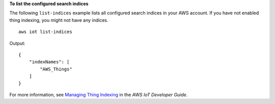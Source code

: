 **To list the configured search indices**

The following ``list-indices`` example lists all configured search indices in your AWS account. If you have not enabled thing indexing, you might not have any indices. ::

    aws iot list-indices

Output::

   {
       "indexNames": [
           "AWS_Things"
       ]
   }

For more information, see `Managing Thing Indexing <https://docs.aws.amazon.com/iot/latest/developerguide/managing-index.html>`__ in the *AWS IoT Developer Guide*.
